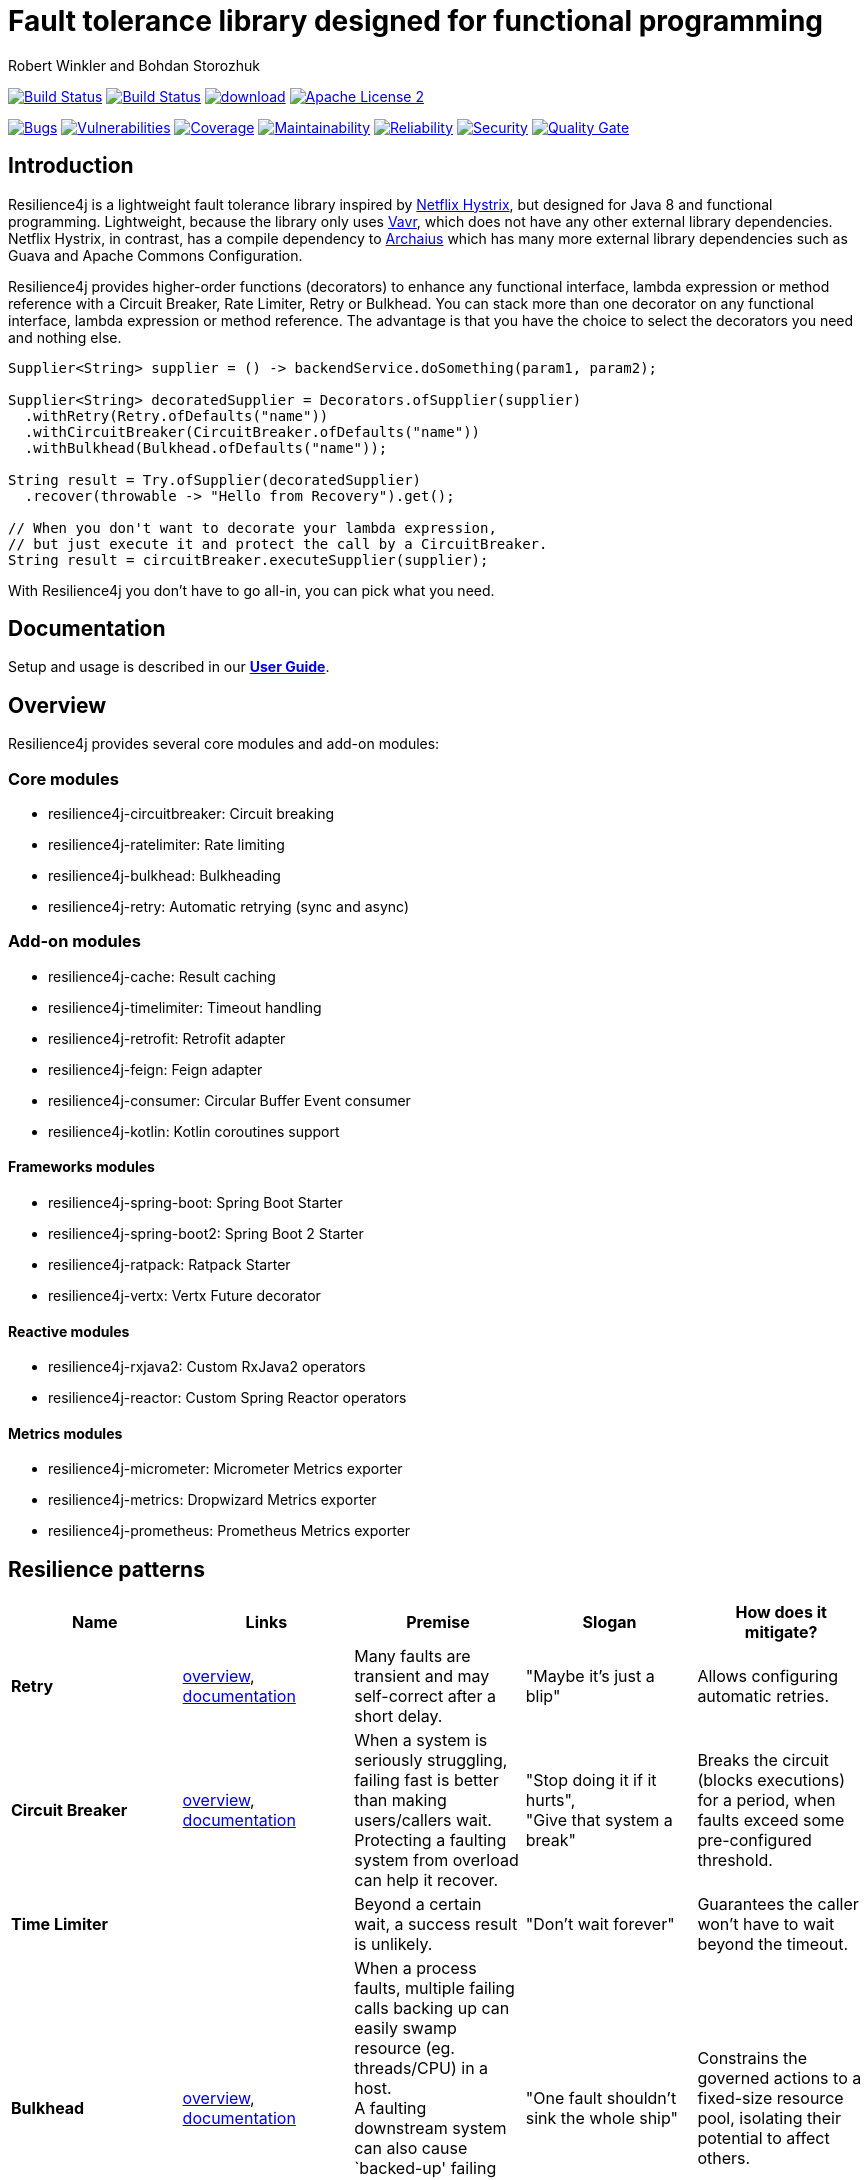 = Fault tolerance library designed for functional programming
:author: Robert Winkler and Bohdan Storozhuk
:hardbreaks:
:icons:

image:https://travis-ci.org/resilience4j/resilience4j.svg?branch=master["Build Status", link="https://travis-ci.org/resilience4j/resilience4j"] image:https://dev.azure.com/resilience4j/resilience4j/_apis/build/status/resilience4j.resilience4j?branchName=master["Build Status", link="https://dev.azure.com/resilience4j/resilience4j/_build/latest?definitionId=1&branchName=master"] image:https://api.bintray.com/packages/resilience4j/Maven/resilience4j/images/download.svg[link="https://bintray.com/resilience4j/Maven/resilience4j/_latestVersion"] image:http://img.shields.io/badge/license-ASF2-blue.svg["Apache License 2", link="http://www.apache.org/licenses/LICENSE-2.0.txt"]

image:https://sonarcloud.io/api/project_badges/measure?project=resilience4j_resilience4j&metric=bugs["Bugs", link="https://sonarcloud.io/dashboard?id=resilience4j_resilience4j"] image:https://sonarcloud.io/api/project_badges/measure?project=resilience4j_resilience4j&metric=vulnerabilities["Vulnerabilities", link="https://sonarcloud.io/dashboard?id=resilience4j_resilience4j"] image:https://sonarcloud.io/api/project_badges/measure?project=resilience4j_resilience4j&metric=coverage["Coverage", link="https://sonarcloud.io/dashboard?id=resilience4j_resilience4j"] image:https://sonarcloud.io/api/project_badges/measure?project=resilience4j_resilience4j&metric=sqale_rating["Maintainability", link="https://sonarcloud.io/dashboard?id=resilience4j_resilience4j"] image:https://sonarcloud.io/api/project_badges/measure?project=resilience4j_resilience4j&metric=reliability_rating["Reliability", link="https://sonarcloud.io/dashboard?id=resilience4j_resilience4j"] image:https://sonarcloud.io/api/project_badges/measure?project=resilience4j_resilience4j&metric=security_rating["Security", link="https://sonarcloud.io/dashboard?id=resilience4j_resilience4j"] image:https://sonarcloud.io/api/project_badges/measure?project=resilience4j_resilience4j&metric=alert_status["Quality Gate", link="https://sonarcloud.io/dashboard?id=resilience4j_resilience4j"]

== Introduction

Resilience4j is a lightweight fault tolerance library inspired by https://github.com/Netflix/Hystrix[Netflix Hystrix], but designed for Java 8 and functional programming. Lightweight, because the library only uses http://www.vavr.io/[Vavr], which does not have any other external library dependencies. Netflix Hystrix, in contrast, has a compile dependency to https://github.com/Netflix/archaius[Archaius] which has many more external library dependencies such as Guava and Apache Commons Configuration.

Resilience4j provides higher-order functions (decorators) to enhance any functional interface, lambda expression or method reference with a Circuit Breaker, Rate Limiter, Retry or Bulkhead. You can stack more than one decorator on any functional interface, lambda expression or method reference. The advantage is that you have the choice to select the decorators you need and nothing else.

[source,java]
----
Supplier<String> supplier = () -> backendService.doSomething(param1, param2);

Supplier<String> decoratedSupplier = Decorators.ofSupplier(supplier)
  .withRetry(Retry.ofDefaults("name"))
  .withCircuitBreaker(CircuitBreaker.ofDefaults("name"))
  .withBulkhead(Bulkhead.ofDefaults("name"));

String result = Try.ofSupplier(decoratedSupplier)
  .recover(throwable -> "Hello from Recovery").get();

// When you don't want to decorate your lambda expression,
// but just execute it and protect the call by a CircuitBreaker.
String result = circuitBreaker.executeSupplier(supplier);
----

With Resilience4j you don’t have to go all-in, you can pick what you need.

==  Documentation

Setup and usage is described in our *https://resilience4j.readme.io/docs[User Guide]*.

== Overview

Resilience4j provides several core modules and add-on modules:

=== Core modules

* resilience4j-circuitbreaker: Circuit breaking
* resilience4j-ratelimiter: Rate limiting
* resilience4j-bulkhead: Bulkheading
* resilience4j-retry: Automatic retrying (sync and async)

=== Add-on modules

* resilience4j-cache: Result caching
* resilience4j-timelimiter: Timeout handling
* resilience4j-retrofit: Retrofit adapter
* resilience4j-feign: Feign adapter
* resilience4j-consumer: Circular Buffer Event consumer
* resilience4j-kotlin: Kotlin coroutines support

==== Frameworks modules

* resilience4j-spring-boot: Spring Boot Starter
* resilience4j-spring-boot2: Spring Boot 2 Starter
* resilience4j-ratpack: Ratpack Starter
* resilience4j-vertx: Vertx Future decorator

==== Reactive modules

* resilience4j-rxjava2: Custom RxJava2 operators
* resilience4j-reactor: Custom Spring Reactor operators

==== Metrics modules

* resilience4j-micrometer: Micrometer Metrics exporter
* resilience4j-metrics: Dropwizard Metrics exporter
* resilience4j-prometheus: Prometheus Metrics exporter

== Resilience patterns

[options="header"]
|===
|Name |Links |Premise |Slogan |How does it mitigate?

|*Retry*
|<<circuitbreaker,overview>>, https://resilience4j.readme.io/docs/retry[documentation]
|Many faults are transient and may self-correct after a short delay.
|"Maybe it’s just a blip"
|Allows configuring automatic retries.

|**Circuit Breaker**
|<<circuitbreaker,overview>>,  https://resilience4j.readme.io/docs/circuitbreaker[documentation]
|When a system is seriously struggling, failing fast is better than making users/callers wait.
Protecting a faulting system from overload can help it recover.
|"Stop doing it if it hurts",
"Give that system a break"
|Breaks the circuit (blocks executions) for a period, when faults exceed some pre-configured threshold.

//|**Rate Limiter**
//|<<bulkhead,overview>>, https://resilience4j.readme.io/docs/ratelimiter[documentation]
//|
//|"Well, it'll work next time"
//|

|**Time Limiter**
|
|Beyond a certain wait, a success result is unlikely.
|"Don’t wait forever"
|Guarantees the caller won’t have to wait beyond the timeout.

|**Bulkhead**
| <<bulkhead,overview>>, https://resilience4j.readme.io/docs/bulkhead[documentation]
| When a process faults, multiple failing calls backing up can easily swamp resource (eg. threads/CPU) in a host.
A faulting downstream system can also cause `backed-up' failing calls upstream.
Both risk a faulting process bringing down a wider system.
|"One fault shouldn’t sink the whole ship"
|Constrains the governed actions to a fixed-size resource pool, isolating their potential to affect others.

|**Cache**
|
| Some proportion of requests may be similar.
|"You’ve asked that one before"
|Provides a response from cache if known.
Stores responses automatically in cache, when first retrieved.

|**Fallback**
|<<circuitbreaker,overview>>
|Things will still fail - plan what you will do when that happens.
|"Degrade gracefully"
|Defines an alternative value to be returned (or action to be executed) on failure.

|===

Above table was based on https://github.com/App-vNext/Polly#resilience-policies[Polly: resilience policies].

== Spring Boot demo

Setup and usage in Spring Boot 2 is demonstrated https://github.com/resilience4j/resilience4j-spring-boot2-demo[here].

== Usage examples

* <<circuitbreaker>>
* <<ratelimiter>>
* <<bulkhead>>
* <<threadpoolbulkhead>>
* <<events>>

[[circuitbreaker]]
=== CircuitBreaker, Retry and Fallback

The following example shows how to decorate a lambda expression (Supplier) with a CircuitBreaker and how to retry the call at most 3 times when an exception occurs.
You can configure the wait interval between retries and also configure a custom backoff algorithm.
The example uses Vavr's Try Monad to recover from an exception and invoke another lambda expression as a fallback, when even all retries have failed.

[source,java]
----
// Simulates a Backend Service
public interface BackendService {
    String doSomething();
}

// Create a CircuitBreaker (use default configuration)
CircuitBreaker circuitBreaker = CircuitBreaker.ofDefaults("backendName");
// Create a Retry with at most 3 retries and a fixed time interval between retries of 500ms
Retry retry = Retry.ofDefaults("backendName");

// Decorate your call to BackendService.doSomething() with a CircuitBreaker
Supplier<String> decoratedSupplier = CircuitBreaker
    .decorateSupplier(circuitBreaker, backendService::doSomething);

// Decorate your call with automatic retry
decoratedSupplier = Retry
    .decorateSupplier(retry, decoratedSupplier);

// Execute the decorated supplier and recover from any exception
String result = Try.ofSupplier(decoratedSupplier)
    .recover(throwable -> "Hello from Recovery").get();

// When you don't want to decorate your lambda expression,
// but just execute it and protect the call by a CircuitBreaker.
String result = circuitBreaker.executeSupplier(backendService::doSomething);
----

=== CircuitBreaker and RxJava2

The following example shows how to decorate an Observable by using the custom RxJava operator.

[source,java]
----
CircuitBreaker circuitBreaker = CircuitBreaker.ofDefaults("testName");
Observable.fromCallable(backendService::doSomething)
    .compose(CircuitBreakerOperator.of(circuitBreaker))
----

NOTE: Resilience4j also provides RxJava operators for `RateLimiter`, `Bulkhead` and `Retry`. Find out more in our *https://resilience4j.readme.io/docs/getting-started-2[User Guide]*

=== CircuitBreaker and Reactor

The following example shows how to decorate a Mono by using the custom Reactor operator.

[source,java]
----
CircuitBreaker circuitBreaker = CircuitBreaker.ofDefaults("testName");
Mono.fromCallable(backendService::doSomething)
    .compose(CircuitBreakerOperator.of(circuitBreaker))
----


NOTE: Resilience4j also provides Reactor operators for `RateLimiter`, `Bulkhead` and `Retry`. Find out more in our *https://resilience4j.readme.io/docs/getting-started-1[User Guide]*

[[ratelimiter]]
=== RateLimiter

The following example shows how to restrict the calling rate of some method to be not higher than 1 req/sec.

[source,java]
----
// Create a custom RateLimiter configuration
RateLimiterConfig config = RateLimiterConfig.custom()
    .timeoutDuration(Duration.ofMillis(100))
    .limitRefreshPeriod(Duration.ofSeconds(1))
    .limitForPeriod(1)
    .build();
// Create a RateLimiter
RateLimiter rateLimiter = RateLimiter.of("backendName", config);

// Decorate your call to BackendService.doSomething()
Supplier<String> restrictedSupplier = RateLimiter
    .decorateSupplier(rateLimiter, backendService::doSomething);

// First call is successful
Try<String> firstTry = Try.ofSupplier(restrictedSupplier);
assertThat(firstTry.isSuccess()).isTrue();

// Second call fails, because the call was not permitted
Try<String> secondTry = Try.of(restrictedSupplier);
assertThat(secondTry.isFailure()).isTrue();
assertThat(secondTry.getCause()).isInstanceOf(RequestNotPermitted.class);
----

[[bulkhead]]
=== Bulkhead
The following example shows how to decorate a lambda expression with a Bulkhead. A Bulkhead can be used to limit the amount of parallel executions. This bulkhead abstraction should work well across a variety of threading and io models. It is based on a semaphore, and unlike Hystrix, does not provide "shadow" thread pool option.

[source,java]
----
// Create a custom Bulkhead configuration
BulkheadConfig config = BulkheadConfig.custom()
    .maxConcurrentCalls(150)
    .maxWaitTime(100)
    .build();

Bulkhead bulkhead = Bulkhead.of("backendName", config);

Supplier<String> supplier = Bulkhead
    .decorateSupplier(bulkhead, backendService::doSomething);
----

[[threadpoolbulkhead]]
=== ThreadPoolBulkhead
The following example shows how to use a lambda expression with a ThreadPoolBulkhead which uses a bounded queue and a fixed thread pool.

[source,java]
----
// Create a custom ThreadPoolBulkhead configuration
ThreadPoolBulkheadConfig config = ThreadPoolBulkheadConfig.custom()
    .maxThreadPoolSize(10)
    .coreThreadPoolSize(2)
    .queueCapacity(20)
    .build();

ThreadPoolBulkhead bulkhead = ThreadPoolBulkhead.of("backendName", config);

// Decorate or execute immediately a lambda expression with a ThreadPoolBulkhead.
Supplier<CompletionStage<String>> supplier = ThreadPoolBulkhead
    .decorateSupplier(bulkhead, backendService::doSomething);

CompletionStage<String> execution = bulkhead
    .executeSupplier(backendService::doSomething);
----

[[events]]
== Consume emitted events

`CircuitBreaker`, `RateLimiter`, `Cache` and `Retry` components emit a stream of events which can be consumed.

`CircuitBreaker` example below:

A `CircuitBreakerEvent` can be a state transition, a circuit breaker reset, a successful call, a recorded error or an ignored error. All events contains additional information like event creation time and processing duration of the call. If you want to consume events, you have to register an event consumer.

[source,java]
----
circuitBreaker.getEventPublisher()
    .onSuccess(event -> logger.info(...))
    .onError(event -> logger.info(...))
    .onIgnoredError(event -> logger.info(...))
    .onReset(event -> logger.info(...))
    .onStateTransition(event -> logger.info(...));
// Or if you want to register a consumer listening to all events, you can do:
circuitBreaker.getEventPublisher()
    .onEvent(event -> logger.info(...));
----

You can use RxJava or Spring Reactor Adapters to convert the `EventPublisher` into a Reactive Stream. The advantage of a Reactive Stream is that you can use RxJava's `observeOn` operator to specify a different Scheduler that the CircuitBreaker will use to send notifications to its observers/consumers.

[source,java]
----
RxJava2Adapter.toFlowable(circuitBreaker.getEventPublisher())
    .filter(event -> event.getEventType() == Type.ERROR)
    .cast(CircuitBreakerOnErrorEvent.class)
    .subscribe(event -> logger.info(...))
----

NOTE: You can also consume events from `RateLimiter`, `Bulkhead`, `Cache` and `Retry`. Find out more in our *https://resilience4j.readme.io/[User Guide]*

== Companies who use Resilience4j

* Deutsche Telekom (In an application with over 400 million request per day)
* AOL (In an application with low latency requirements)
* Netpulse (In system with 40+ integrations)
* wescale.de (In a B2B integration platform)
* Topia (In an HR application built with microservices architecture)
* Auto Trader Group plc (UK’s largest digital automotive marketplace)
* PlayStation Network (Platform backend)


== License

Copyright 2019 Robert Winkler, Bohdan Storozhuk, Mahmoud Romeh and Dan Maas

Licensed under the Apache License, Version 2.0 (the "License"); you may not use this file except in compliance with the License. You may obtain a copy of the License at

    http://www.apache.org/licenses/LICENSE-2.0

Unless required by applicable law or agreed to in writing, software distributed under the License is distributed on an "AS IS" BASIS, WITHOUT WARRANTIES OR CONDITIONS OF ANY KIND, either express or implied. See the License for the specific language governing permissions and limitations under the License.
